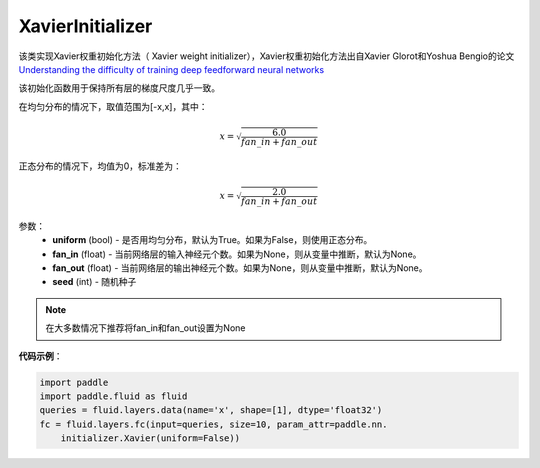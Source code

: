 .. _cn_api_fluid_initializer_XavierInitializer:

XavierInitializer
-------------------------------

.. py:class:: paddle.fluid.initializer.XavierInitializer(uniform=True, fan_in=None, fan_out=None, seed=0)




该类实现Xavier权重初始化方法（ Xavier weight initializer），Xavier权重初始化方法出自Xavier Glorot和Yoshua Bengio的论文 `Understanding the difficulty of training deep feedforward neural networks <http://proceedings.mlr.press/v9/glorot10a/glorot10a.pdf>`_

该初始化函数用于保持所有层的梯度尺度几乎一致。

在均匀分布的情况下，取值范围为[-x,x]，其中：

.. math::

    x = \sqrt{\frac{6.0}{fan\_in+fan\_out}}

正态分布的情况下，均值为0，标准差为：

.. math::
    
    x = \sqrt{\frac{2.0}{fan\_in+fan\_out}}

参数：
    - **uniform** (bool) - 是否用均匀分布，默认为True。如果为False，则使用正态分布。
    - **fan_in** (float) - 当前网络层的输入神经元个数。如果为None，则从变量中推断，默认为None。
    - **fan_out** (float) - 当前网络层的输出神经元个数。如果为None，则从变量中推断，默认为None。
    - **seed** (int) - 随机种子

.. note::

    在大多数情况下推荐将fan_in和fan_out设置为None

**代码示例**：

.. code-block:: python

    import paddle
    import paddle.fluid as fluid
    queries = fluid.layers.data(name='x', shape=[1], dtype='float32')
    fc = fluid.layers.fc(input=queries, size=10, param_attr=paddle.nn.
        initializer.Xavier(uniform=False))

